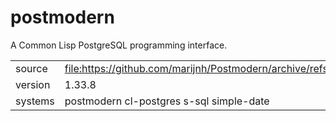 * postmodern

A Common Lisp PostgreSQL programming interface.

|---------+-----------------------------------------------------------------------------|
| source  | file:https://github.com/marijnh/Postmodern/archive/refs/tags/v1.33.8.tar.gz |
| version | 1.33.8                                                                      |
| systems | postmodern cl-postgres s-sql simple-date                                    |
|---------+-----------------------------------------------------------------------------|
